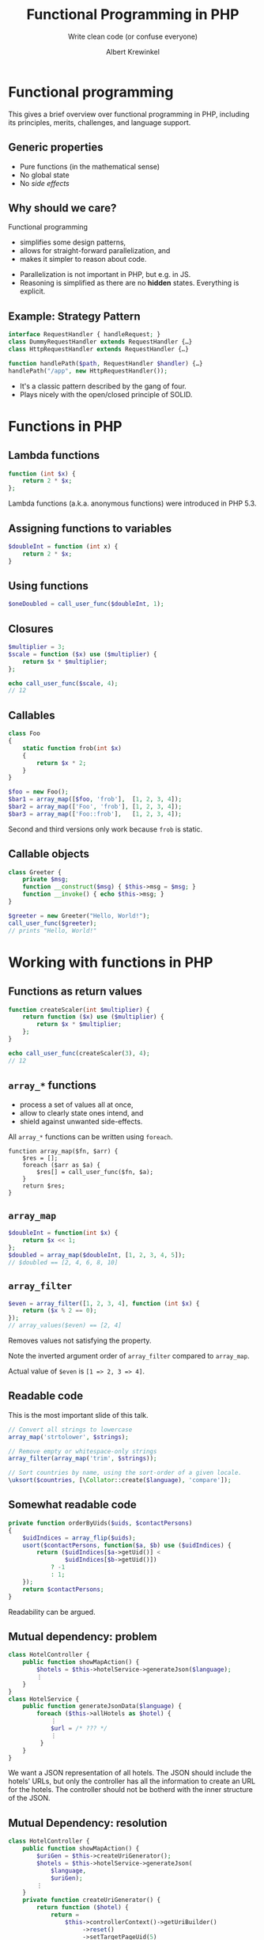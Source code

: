 #+TITLE: Functional Programming in PHP
#+SUBTITLE: Write clean code (or confuse everyone)
#+AUTHOR: Albert Krewinkel

* Functional programming

#+BEGIN_notes
This gives a brief overview over functional programming in PHP, including its
principles, merits, challenges, and language support.
#+END_notes

** Generic properties
- Pure functions (in the mathematical sense)
- No global state
- No /side effects/

** Why should we care?
Functional programming
- simplifies some design patterns,
- allows for straight-forward parallelization, and
- makes it simpler to reason about code.

#+BEGIN_notes
- Parallelization is not important in PHP, but e.g. in JS.
- Reasoning is simplified as there are no *hidden* states. Everything is
  explicit.
#+END_notes

** Example: Strategy Pattern
#+BEGIN_SRC php
interface RequestHandler { handleRequest; }
class DummyRequestHandler extends RequestHandler {…} 
class HttpRequestHandler extends RequestHandler {…} 

function handlePath($path, RequestHandler $handler) {…}
handlePath("/app", new HttpRequestHandler());
#+END_SRC

#+BEGIN_notes
- It's a classic pattern described by the gang of four.
- Plays nicely with the open/closed principle of SOLID.
#+END_notes


* Functions in PHP

** Lambda functions
#+BEGIN_SRC php
function (int $x) {
    return 2 * $x;
};
#+END_SRC
#+BEGIN_notes
Lambda functions (a.k.a. anonymous functions) were introduced in PHP 5.3.
#+END_notes

** Assigning functions to variables
#+BEGIN_SRC php
$doubleInt = function (int x) {
    return 2 * $x;
}
#+END_SRC

** Using functions
#+BEGIN_SRC php
$oneDoubled = call_user_func($doubleInt, 1);
#+END_SRC

** Closures
#+BEGIN_SRC php
$multiplier = 3;
$scale = function ($x) use ($multiplier) {
    return $x * $multiplier;
};

echo call_user_func($scale, 4);
// 12
#+END_SRC

** Callables
#+BEGIN_SRC php
class Foo
{
    static function frob(int $x)
    {
        return $x * 2;
    }
}

$foo = new Foo();
$bar1 = array_map([$foo, 'frob'],  [1, 2, 3, 4]);
$bar2 = array_map(['Foo', 'frob'], [1, 2, 3, 4]);
$bar3 = array_map(['Foo::frob'],   [1, 2, 3, 4]);
#+END_SRC

#+BEGIN_notes
Second and third versions only work because ~frob~ is static.
#+END_notes

** Callable objects
#+BEGIN_SRC php
class Greeter {
    private $msg;
    function __construct($msg) { $this->msg = $msg; }
    function __invoke() { echo $this->msg; }
}

$greeter = new Greeter("Hello, World!");
call_user_func($greeter);
// prints "Hello, World!"
#+END_SRC


* Working with functions in PHP

** Functions as return values
#+BEGIN_SRC php
function createScaler(int $multiplier) {
    return function ($x) use ($multiplier) {
        return $x * $multiplier;
    };
}

echo call_user_func(createScaler(3), 4);
// 12
#+END_SRC

** ~array_*~ functions
- process a set of values all at once,
- allow to clearly state ones intend, and
- shield against unwanted side-effects.

#+BEGIN_notes
All ~array_*~ functions can be written using ~foreach~.

#+BEGIN_SRC
function array_map($fn, $arr) {
    $res = [];
    foreach ($arr as $a) {
        $res[] = call_user_func($fn, $a);
    }
    return $res;
}
#+END_SRC
#+END_notes

** ~array_map~
#+BEGIN_SRC php
$doubleInt = function(int $x) {
    return $x << 1;
};
$doubled = array_map($doubleInt, [1, 2, 3, 4, 5]);
// $doubled == [2, 4, 6, 8, 10]
#+END_SRC

** ~array_filter~
#+BEGIN_SRC php
$even = array_filter([1, 2, 3, 4], function (int $x) {
    return ($x % 2 == 0);
});
// array_values($even) == [2, 4]
#+END_SRC
#+BEGIN_notes
Removes values not satisfying the property.

Note the inverted argument order of ~array_filter~ compared to ~array_map~.

Actual value of ~$even~ is ~[1 => 2, 3 => 4]~.
#+END_notes

** Readable code

#+BEGIN_notes
This is the most important slide of this talk.
#+END_notes
#+BEGIN_SRC php
// Convert all strings to lowercase
array_map('strtolower', $strings);

// Remove empty or whitespace-only strings
array_filter(array_map('trim', $strings));

// Sort countries by name, using the sort-order of a given locale.
\uksort($countries, [\Collator::create($language), 'compare']);
#+END_SRC

** Somewhat readable code
#+BEGIN_SRC php
    private function orderByUids($uids, $contactPersons)
    {
        $uidIndices = array_flip($uids);
        usort($contactPersons, function($a, $b) use ($uidIndices) {
            return ($uidIndices[$a->getUid()] <
                    $uidIndices[$b->getUid()])
                ? -1
                : 1;
        });
        return $contactPersons;
    }
#+END_SRC
#+BEGIN_notes
Readability can be argued.
#+END_notes

** Mutual dependency: problem
#+BEGIN_SRC php
class HotelController {
    public function showMapAction() {
        $hotels = $this->hotelService->generateJson($language);
        ⋮
    }
}
class HotelService {
    public function generateJsonData($language) {
        foreach ($this->allHotels as $hotel) {
            ⋮
            $url = /* ??? */
            ⋮
         }
    }
}
#+END_SRC
#+BEGIN_notes
We want a JSON representation of all hotels. The JSON should include the hotels'
URLs, but only the controller has all the information to create an URL for the
hotels. The controller should not be botherd with the inner structure of the
JSON.
#+END_notes

** Mutual Dependency: resolution
#+BEGIN_SRC php
class HotelController {
    public function showMapAction() {
        $uriGen = $this->createUriGenerator();
        $hotels = $this->hotelService->generateJson(
            $language,
            $uriGen);
        ⋮
    }
    private function createUriGenerator() {
        return function ($hotel) {
            return =
                $this->controllerContext()->getUriBuilder()
                     ->reset()
                     ->setTargetPageUid(5)
                     ->uriFor(…, ["id" => $hotel->getUid()], …);
        }
    }
}
#+END_SRC
#+BEGIN_notes
We pass a closure to the JSON generating function. The closure, created in the
controller, knows how to generate a URL for a given hotel.
#+END_notes


* Drawbacks & Pitfalls

** Clunky and unfamiliar
#+BEGIN_SRC php
foreach ($names as &$name) {
    $name = strtolower($name);
}
#+END_SRC
vs
#+BEGIN_SRC php
array_walk($names, function (&$name, $index) {
    $name = strtolower($name);
});
#+END_SRC

** ~Callback~ is an unspecific type
#+BEGIN_SRC php
function handleRequest(
    string $path,
    callable $handler)
{
    …
}
#+END_SRC
vs
#+BEGIN_SRC php
function handleRequest(
    string $path,
    RequestHandler $handler)
{
    …
}
#+END_SRC

#+BEGIN_notes
Exploring a codebase with an IDE is much simpler if argument types are clear and
can be inspected.
#+END_notes

** Type-obscuring syntax
Describing a function by name can make code difficult to understand, especially
with higher-order functions:

#+BEGIN_SRC php
frob('Vladimir', 'Iosifovich', 'Levensthein');
#+END_SRC

** Not everything that can be called is a ~callable~

Some PHP "functions" are actually language constructs.

#+BEGIN_SRC php
$arr = ["", "0", "1"];

array_map('empty', $arr); // fails
array_map(function ($x) { return empty($x); }, $arr); // ok.
// → [true, true, false]
#+END_SRC

* Functions in other languages

** JavaScript
Higher-order functions are very common:
- Event handlers
  #+BEGIN_SRC javascript
  document.addEventListener('click', closeModalWindow);.
  #+END_SRC
- Array manipulation
  #+BEGIN_SRC javascript
  var doubled = [1, 2, 3, 4, 5].map(function(x) {
    return x * 2;
 })
  #+END_SRC
- Callbacks for async operations
  #+BEGIN_SRC javascript
  $.ajax({…}).done(console.log)
             .fail(function(req, text, err) {..})
  #+END_SRC

#+BEGIN_notes
Note that functions are first class objects in JavaScript.
#+END_notes

** TypeScript
Use of functions similar to JS; functions can be typed:

#+BEGIN_SRC typescript
type RequestHandler<R extends Request> =
    (req: R) => Result

handleRequest(path: string, handler: RequestHandler) {…}
#+END_SRC 

** PureScript
#+BEGIN_SRC purescript
j
#+END_SRC

** Adapt to your language
#+BEGIN_QUOTE
Every language has its own way. Follow its form, do not try to program as if
you were using another language.
#+END_QUOTE


* Summary

** General advice
- Make state changes explicit.
- Functional programming can improve code quality.
- The "strategy" pattern can be simplified in presence of first-class functions.

** PHP-specific advice
- Consider using ~array_~ methods instead of ~foreach~ loops.
- Don't overuse callables.

* Questions?
